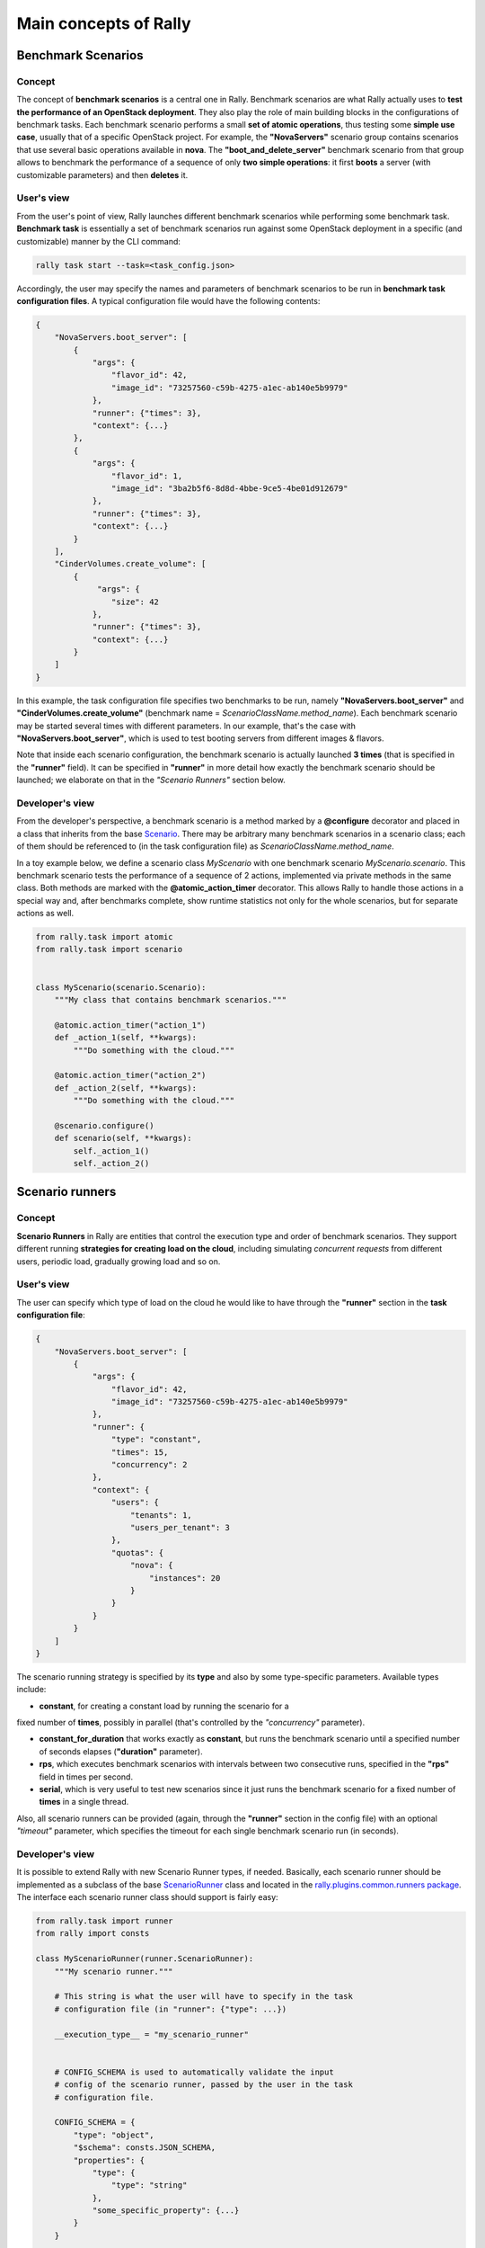..
      Copyright 2014 Mirantis Inc. All Rights Reserved.

      Licensed under the Apache License, Version 2.0 (the "License"); you may
      not use this file except in compliance with the License. You may obtain
      a copy of the License at

          http://www.apache.org/licenses/LICENSE-2.0

      Unless required by applicable law or agreed to in writing, software
      distributed under the License is distributed on an "AS IS" BASIS, WITHOUT
      WARRANTIES OR CONDITIONS OF ANY KIND, either express or implied. See the
      License for the specific language governing permissions and limitations
      under the License.

.. _main_concepts:

Main concepts of Rally
======================

Benchmark Scenarios
-------------------

Concept
^^^^^^^

The concept of **benchmark scenarios** is a central one in Rally. Benchmark
scenarios are what Rally actually uses to **test the performance of an
OpenStack deployment**. They also play the role of main building blocks in the
configurations of benchmark tasks. Each benchmark scenario performs a small
**set of atomic operations**, thus testing some **simple use case**, usually
that of a specific OpenStack project. For example, the **"NovaServers"**
scenario group contains scenarios that use several basic operations available
in **nova**. The **"boot_and_delete_server"** benchmark scenario from that
group allows to benchmark the performance of a sequence of only **two simple
operations**: it first **boots** a server (with customizable parameters) and
then **deletes** it.


User's view
^^^^^^^^^^^

From the user's point of view, Rally launches different benchmark scenarios
while performing some benchmark task. **Benchmark task** is essentially a set
of benchmark scenarios run against some OpenStack deployment in a specific
(and customizable) manner by the CLI command:

.. code-block:: bash

    rally task start --task=<task_config.json>

Accordingly, the user may specify the names and parameters of benchmark
scenarios to be run in **benchmark task configuration files**. A typical
configuration file would have the following contents:

.. code-block:: json

    {
        "NovaServers.boot_server": [
            {
                "args": {
                    "flavor_id": 42,
                    "image_id": "73257560-c59b-4275-a1ec-ab140e5b9979"
                },
                "runner": {"times": 3},
                "context": {...}
            },
            {
                "args": {
                    "flavor_id": 1,
                    "image_id": "3ba2b5f6-8d8d-4bbe-9ce5-4be01d912679"
                },
                "runner": {"times": 3},
                "context": {...}
            }
        ],
        "CinderVolumes.create_volume": [
            {
                 "args": {
                    "size": 42
                },
                "runner": {"times": 3},
                "context": {...}
            }
        ]
    }


In this example, the task configuration file specifies two benchmarks to be
run, namely **"NovaServers.boot_server"** and **"CinderVolumes.create_volume"**
(benchmark name = *ScenarioClassName.method_name*). Each benchmark scenario may
be started several times with different parameters. In our example, that's the
case with **"NovaServers.boot_server"**, which is used to test booting servers
from different images & flavors.

Note that inside each scenario configuration, the benchmark scenario is
actually launched **3 times** (that is specified in the **"runner"** field).
It can be specified in **"runner"** in more detail how exactly the benchmark
scenario should be launched; we elaborate on that in the *"Scenario Runners"*
section below.


.. _ScenariosDevelopment:

Developer's view
^^^^^^^^^^^^^^^^

From the developer's perspective, a benchmark scenario is a method marked by a
**@configure** decorator and placed in a class that inherits from the base
`Scenario`_. There may be arbitrary many benchmark scenarios in a scenario
class; each of them should be referenced to (in the task configuration file)
as *ScenarioClassName.method_name*.

In a toy example below, we define a scenario class *MyScenario* with one
benchmark scenario *MyScenario.scenario*. This benchmark scenario tests the
performance of a sequence of 2 actions, implemented via private methods in the
same class. Both methods are marked with the **@atomic_action_timer**
decorator. This allows Rally to handle those actions in a special way and,
after benchmarks complete, show runtime statistics not only for the whole
scenarios, but for separate actions as well.

.. code-block:: python

    from rally.task import atomic
    from rally.task import scenario


    class MyScenario(scenario.Scenario):
        """My class that contains benchmark scenarios."""

        @atomic.action_timer("action_1")
        def _action_1(self, **kwargs):
            """Do something with the cloud."""

        @atomic.action_timer("action_2")
        def _action_2(self, **kwargs):
            """Do something with the cloud."""

        @scenario.configure()
        def scenario(self, **kwargs):
            self._action_1()
            self._action_2()



Scenario runners
----------------

Concept
^^^^^^^

**Scenario Runners** in Rally are entities that control the execution type and
order of benchmark scenarios. They support different running **strategies for
creating load on the cloud**, including simulating *concurrent requests* from
different users, periodic load, gradually growing load and so on.


User's view
^^^^^^^^^^^

The user can specify which type of load on the cloud he would like to have
through the **"runner"** section in the **task configuration file**:

.. code-block:: json

    {
        "NovaServers.boot_server": [
            {
                "args": {
                    "flavor_id": 42,
                    "image_id": "73257560-c59b-4275-a1ec-ab140e5b9979"
                },
                "runner": {
                    "type": "constant",
                    "times": 15,
                    "concurrency": 2
                },
                "context": {
                    "users": {
                        "tenants": 1,
                        "users_per_tenant": 3
                    },
                    "quotas": {
                        "nova": {
                            "instances": 20
                        }
                    }
                }
            }
        ]
    }


The scenario running strategy is specified by its **type** and also by some
type-specific parameters. Available types include:

* **constant**, for creating a constant load by running the scenario for a
fixed number of **times**, possibly in parallel (that's controlled by the
*"concurrency"* parameter).

* **constant_for_duration** that works exactly as **constant**, but runs the
  benchmark scenario until a specified number of seconds elapses
  (**"duration"** parameter).
* **rps**, which executes benchmark scenarios with intervals between two
  consecutive runs, specified in the **"rps"** field in times per second.
* **serial**, which is very useful to test new scenarios since it just runs the
  benchmark scenario for a fixed number of **times** in a single thread.


Also, all scenario runners can be provided (again, through the **"runner"**
section in the config file) with an optional *"timeout"* parameter, which
specifies the timeout for each single benchmark scenario run (in seconds).

.. _RunnersDevelopment:

Developer's view
^^^^^^^^^^^^^^^^

It is possible to extend Rally with new Scenario Runner types, if needed.
Basically, each scenario runner should be implemented as a subclass of the
base `ScenarioRunner`_ class and located in the
`rally.plugins.common.runners package`_. The interface each scenario runner
class should support is fairly easy:

.. code-block:: python

    from rally.task import runner
    from rally import consts

    class MyScenarioRunner(runner.ScenarioRunner):
        """My scenario runner."""

        # This string is what the user will have to specify in the task
        # configuration file (in "runner": {"type": ...})

        __execution_type__ = "my_scenario_runner"


        # CONFIG_SCHEMA is used to automatically validate the input
        # config of the scenario runner, passed by the user in the task
        # configuration file.

        CONFIG_SCHEMA = {
            "type": "object",
            "$schema": consts.JSON_SCHEMA,
            "properties": {
                "type": {
                    "type": "string"
                },
                "some_specific_property": {...}
            }
        }

        def _run_scenario(self, cls, method_name, ctx, args):
            """Run the scenario 'method_name' from scenario class 'cls'
            with arguments 'args', given a context 'ctx'.

            This method should return the results dictionary wrapped in
            a runner.ScenarioRunnerResult object (not plain JSON)
            """
            results = ...

            return runner.ScenarioRunnerResult(results)




Benchmark contexts
------------------

Concept
^^^^^^^

The notion of **contexts** in Rally is essentially used to define different
types of **environments** in which benchmark scenarios can be launched. Those
environments are usually specified by such parameters as the number of
**tenants and users** that should be present in an OpenStack project, the
**roles** granted to those users, extended or narrowed **quotas** and so on.


User's view
^^^^^^^^^^^

From the user's prospective, contexts in Rally are manageable via the **task
configuration files**. In a typical configuration file, each benchmark scenario
to be run is not only supplied by the information about its arguments and how
many times it should be launched, but also with a special **"context"**
section. In this section, the user may configure a number of contexts he needs
his scenarios to be run within.

In the example below, the **"users" context** specifies that the
*"NovaServers.boot_server"* scenario should be run from **1 tenant** having
**3 users** in it. Bearing in mind that the default quota for the number of
instances is 10 instances per tenant, it is also reasonable to extend it to,
say, **20 instances** in the **"quotas" context**. Otherwise the scenario would
eventually fail, since it tries to boot a server 15 times from a single tenant.

.. code-block:: json

    {
        "NovaServers.boot_server": [
            {
                "args": {
                    "flavor_id": 42,
                    "image_id": "73257560-c59b-4275-a1ec-ab140e5b9979"
                },
                "runner": {
                    "type": "constant",
                    "times": 15,
                    "concurrency": 2
                },
                "context": {
                    "users": {
                        "tenants": 1,
                        "users_per_tenant": 3
                    },
                    "quotas": {
                        "nova": {
                            "instances": 20
                        }
                    }
                }
            }
        ]
    }


.. _ContextDevelopment:

Developer's view
^^^^^^^^^^^^^^^^

From the developer's view, contexts management is implemented via **Context
classes**. Each context type that can be specified in the task configuration
file corresponds to a certain subclass of the base `Context`_ class. Every
context class should implement a fairly simple **interface**:

.. code-block:: python

    from rally.task import context
    from rally import consts

    @context.configure(name="your_context", # Corresponds to the context field name in task configuration files
                       order=100500,        # a number specifying the priority with which the context should be set up
                       hidden=False)        # True if the context cannot be configured through the input task file
    class YourContext(context.Context):
        """Yet another context class."""

        # The schema of the context configuration format
        CONFIG_SCHEMA = {
            "type": "object",
            "$schema": consts.JSON_SCHEMA,
            "additionalProperties": False,
            "properties": {
                "property_1": <SCHEMA>,
                "property_2": <SCHEMA>
            }
        }

        def __init__(self, context):
            super(YourContext, self).__init__(context)
            # Initialize the necessary stuff

        def setup(self):
            # Prepare the environment in the desired way

        def cleanup(self):
            # Cleanup the environment properly

Consequently, the algorithm of initiating the contexts can be roughly seen as
follows:

.. code-block:: python

    context1 = Context1(ctx)
    context2 = Context2(ctx)
    context3 = Context3(ctx)

    context1.setup()
    context2.setup()
    context3.setup()

    <Run benchmark scenarios in the prepared environment>

    context3.cleanup()
    context2.cleanup()
    context1.cleanup()

- where the order of contexts in which they are set up depends on the value of
their *order* attribute. Contexts with lower *order* have higher priority:
*1xx* contexts are reserved for users-related stuff (e.g. users/tenants
creation, roles assignment etc.), *2xx* - for quotas etc.

The *hidden* attribute defines whether the context should be a *hidden* one.
**Hidden contexts** cannot be configured by end-users through the task
configuration file as shown above, but should be specified by a benchmark
scenario developer through a special *@scenario.configure(context={...})*
decorator. Hidden contexts are typically needed to satisfy some specific
benchmark scenario-specific needs, which don't require the end-user's
attention. For example, the hidden **"cleanup" context**
(:mod:`rally.plugins.openstack.context.cleanup`) is used to make generic
cleanup after running benchmark. So user can't change it configuration via task
and break his cloud.

If you want to dive deeper, also see the context manager
(:mod:`rally.task.context`) class that actually implements the algorithm
described above.

.. references:

.. _Scenario: https://github.com/openstack/rally/blob/0.1/rally/task/scenario.py#L94
.. _ScenarioRunner: https://github.com/openstack/rally/blob/master/rally/task/runner.py
.. _rally.plugins.common.runners package: https://github.com/openstack/rally/tree/master/rally/plugins/common/runners
.. _Context: https://github.com/openstack/rally/blob/master/rally/task/context.py
